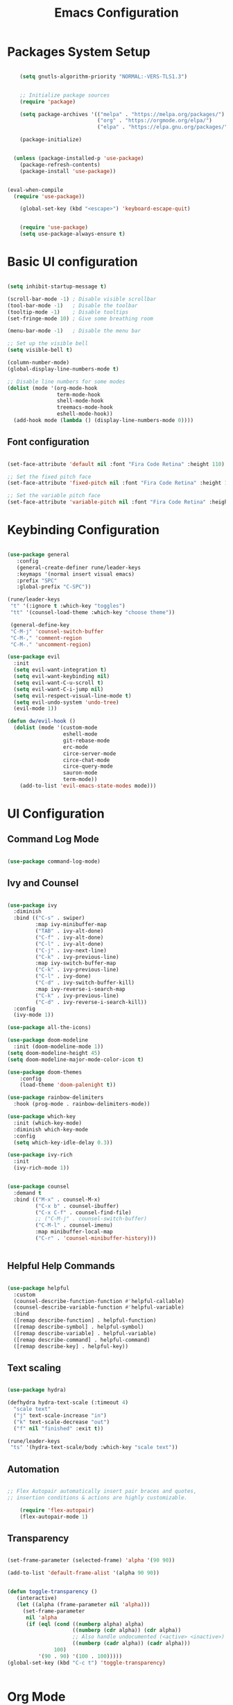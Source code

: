 
#+TITLE: Emacs Configuration
#+PROPERTY: header-args:emacs-lisp :tangle ./init.el :mkdirp yes

* Packages System Setup

#+begin_src emacs-lisp
    
      (setq gnutls-algorithm-priority "NORMAL:-VERS-TLS1.3")
    
    
      ;; Initialize package sources
      (require 'package)
    
      (setq package-archives '(("melpa" . "https://melpa.org/packages/")
                               ("org" . "https://orgmode.org/elpa/")
                               ("elpa" . "https://elpa.gnu.org/packages/")))
    
      (package-initialize)
    
    
    (unless (package-installed-p 'use-package)
      (package-refresh-contents)
      (package-install 'use-package))
    
    
  (eval-when-compile
    (require 'use-package))
    
      (global-set-key (kbd "<escape>") 'keyboard-escape-quit)
    
    
      (require 'use-package)
      (setq use-package-always-ensure t)
    
#+end_src

* Basic UI configuration

#+begin_src emacs-lisp
  
  (setq inhibit-startup-message t)
  
  (scroll-bar-mode -1) ; Disable visible scrollbar
  (tool-bar-mode -1)   ; Disable the toolbar
  (tooltip-mode -1)    ; Disable tooltips
  (set-fringe-mode 10) ; Give some breathing room
  
  (menu-bar-mode -1)   ; Disable the menu bar
  
  ;; Set up the visible bell
  (setq visible-bell t)
  
  (column-number-mode)
  (global-display-line-numbers-mode t)
  
  ;; Disable line numbers for some modes
  (dolist (mode '(org-mode-hook
                  term-mode-hook
                  shell-mode-hook
                  treemacs-mode-hook
                  eshell-mode-hook))
    (add-hook mode (lambda () (display-line-numbers-mode 0))))
  
#+end_src

** Font configuration

#+begin_src emacs-lisp

(set-face-attribute 'default nil :font "Fira Code Retina" :height 110)

;; Set the fixed pitch face
(set-face-attribute 'fixed-pitch nil :font "Fira Code Retina" :height 110)

;; Set the variable pitch face
(set-face-attribute 'variable-pitch nil :font "Fira Code Retina" :height 110)

#+end_src


* Keybinding Configuration

#+begin_src emacs-lisp

(use-package general
   :config
   (general-create-definer rune/leader-keys
   :keymaps '(normal insert visual emacs)
   :prefix "SPC"
   :global-prefix "C-SPC"))

(rune/leader-keys
 "t" '(:ignore t :which-key "toggles")
 "tt" '(counsel-load-theme :which-key "choose theme"))

 (general-define-key
 "C-M-j" 'counsel-switch-buffer
 "C-M-," 'comment-region
 "C-M-." 'uncomment-region)

(use-package evil
  :init
  (setq evil-want-integration t)
  (setq evil-want-keybinding nil)
  (setq evil-want-C-u-scroll t)
  (setq evil-want-C-i-jump nil)
  (setq evil-respect-visual-line-mode t)
  (setq evil-undo-system 'undo-tree)
  (evil-mode 1))

(defun dw/evil-hook ()
  (dolist (mode '(custom-mode
                  eshell-mode
                  git-rebase-mode
                  erc-mode
                  circe-server-mode
                  circe-chat-mode
                  circe-query-mode
                  sauron-mode
                  term-mode))
    (add-to-list 'evil-emacs-state-modes mode)))

#+end_src

* UI Configuration

** Command Log Mode

#+begin_src emacs-lisp

(use-package command-log-mode)

#+end_src

** Ivy and Counsel

#+begin_src emacs-lisp

(use-package ivy
  :diminish
  :bind (("C-s" . swiper)
         :map ivy-minibuffer-map
         ("TAB" . ivy-alt-done)
         ("C-f" . ivy-alt-done)
         ("C-l" . ivy-alt-done)
         ("C-j" . ivy-next-line)
         ("C-k" . ivy-previous-line)
         :map ivy-switch-buffer-map
         ("C-k" . ivy-previous-line)
         ("C-l" . ivy-done)
         ("C-d" . ivy-switch-buffer-kill)
         :map ivy-reverse-i-search-map
         ("C-k" . ivy-previous-line)
         ("C-d" . ivy-reverse-i-search-kill))
  :config
  (ivy-mode 1))

(use-package all-the-icons)

(use-package doom-modeline
  :init (doom-modeline-mode 1))
(setq doom-modeline-height 45)
(setq doom-modeline-major-mode-color-icon t)

(use-package doom-themes
	:config
	(load-theme 'doom-palenight t))

(use-package rainbow-delimiters
  :hook (prog-mode . rainbow-delimiters-mode))

(use-package which-key
  :init (which-key-mode)
  :diminish which-key-mode
  :config
  (setq which-key-idle-delay 0.3))

(use-package ivy-rich
  :init
  (ivy-rich-mode 1))


(use-package counsel
  :demand t
  :bind (("M-x" . counsel-M-x)
         ("C-x b" . counsel-ibuffer)
         ("C-x C-f" . counsel-find-file)
         ;; ("C-M-j" . counsel-switch-buffer)
         ("C-M-l" . counsel-imenu)
         :map minibuffer-local-map
         ("C-r" . 'counsel-minibuffer-history)))


#+end_src

** Helpful Help Commands

#+begin_src emacs-lisp
  
  (use-package helpful
    :custom
    (counsel-describe-function-function #'helpful-callable)
    (counsel-describe-variable-function #'helpful-variable)
    :bind
    ([remap describe-function] . helpful-function)
    ([remap describe-symbol] . helpful-symbol)
    ([remap describe-variable] . helpful-variable)
    ([remap describe-command] . helpful-command)
    ([remap describe-key] . helpful-key))
  
#+end_src

** Text scaling

#+begin_src emacs-lisp

(use-package hydra)

(defhydra hydra-text-scale (:timeout 4)
  "scale text"
  ("j" text-scale-increase "in")
  ("k" text-scale-decrease "out")
  ("f" nil "finished" :exit t))

(rune/leader-keys
 "ts" '(hydra-text-scale/body :which-key "scale text"))

#+end_src

** Automation

#+begin_src emacs-lisp
    
  ;; Flex Autopair automatically insert pair braces and quotes,
  ;; insertion conditions & actions are highly customizable.
    
      (require 'flex-autopair)
      (flex-autopair-mode 1)
    
#+end_src

** Transparency

#+begin_src emacs-lisp
  
  (set-frame-parameter (selected-frame) 'alpha '(90 90))
  
  (add-to-list 'default-frame-alist '(alpha 90 90))
  
  
  (defun toggle-transparency ()
     (interactive)
     (let ((alpha (frame-parameter nil 'alpha)))
       (set-frame-parameter
        nil 'alpha
        (if (eql (cond ((numberp alpha) alpha)
                       ((numberp (cdr alpha)) (cdr alpha))
                       ;; Also handle undocumented (<active> <inactive>) form.
                       ((numberp (cadr alpha)) (cadr alpha)))
                 100)
            '(90 . 90) '(100 . 100)))))
  (global-set-key (kbd "C-c t") 'toggle-transparency)
  
  
#+end_src

* Org Mode

** Basic Config

#+begin_src emacs-lisp

;; Turn on indentation and auto-fill mode for Org files
(defun dw/org-mode-setup ()
  (org-indent-mode)
  (variable-pitch-mode 1)
  (visual-line-mode 1))

  (use-package org
  :hook (org-mode . dw/org-mode-setup)
  :config
  (setq org-ellipsis " ▾"
	org-hide-emphasis-markers t)
  (setq org-agenda-start-with-log-mode t)
  (setq org-log-done 'time)
  (setq org-log-into-drawer t)
  (setq org-agenda-files
	'("~/.org")))


        (setq org-refile-targets
        '(("Archive.org" :maxlevel . 1)
	("Tasks.org" :maxlevel . 1)))

;; Save Org buffers refiling:
(advice-add 'org-refile :after 'org-save-all-org-buffers)

(use-package org-bullets
  :after org
  :hook (org-mode . org-bullets-mode)
  :custom
  (org-superstar-headline-bullets-list '("◉" "○" "●" "○" "●" "○" "●")))

 ;;(set-face-attribute 'org-document-title nil :font "Arial" :weight 'bold :height 1.3)

  (defun dw/org-mode-visual-fill ()
  (setq visual-fill-column-width 110
        visual-fill-column-center-text t)
        (visual-fill-column-mode 1))

(use-package visual-fill-column
        :hook (org-mode . dw/org-mode-visual-fill))


#+end_src

** Config Babel languages

#+begin_src emacs-lisp

(org-babel-do-load-languages
 'org-babel-load-languages
 '((emacs-lisp . t)
   (python . t)))

(push '("conf-unix" . conf-unix) org-src-lang-modes)

#+end_src

** Auto-tangle configuration files

#+begin_src emacs-lisp

;; Automatically tangle our Emacs.org config file when we save it

(defun efs/org-babel-tangle-config()
  (when (string-equal (buffer-file-name)
                      (expand-file-name "~/emacs.org"))

    ;; Dinamyc scoping to the rescue
    (let ((org-confirm-babel-evaluate nil))
      (org-babel-tangle))))

(add-hook 'org-mode-hook (lambda () (add-hook 'after-save-hook #'efs/org-babel-tangle-config)))

#+end_src

* Block Templates

#+begin_src emacs-lisp

;; This is needed as of Org 9.2
(require 'org-tempo)

(add-to-list 'org-structure-template-alist '("sh" . "src sh"))
(add-to-list 'org-structure-template-alist '("el" . "src emacs-lisp"))
(add-to-list 'org-structure-template-alist '("sc" . "src scheme"))
(add-to-list 'org-structure-template-alist '("ts" . "src typescript"))
(add-to-list 'org-structure-template-alist '("py" . "src python"))
(add-to-list 'org-structure-template-alist '("go" . "src go"))
(add-to-list 'org-structure-template-alist '("yaml" . "src yaml"))
(add-to-list 'org-structure-template-alist '("json" . "src json"))

#+end_src


#+begin_src emacs-lisp

(setq inferior-lisp-program "sbcl")

(use-package evil-collection
  :after evil
  :config
  (evil-collection-init))

;; (use-package undo-tree
;;   :init
;;   (global-undo-tree-mode 1))



#+end_src

* Terminals

** term-mode

#+begin_src emacs-lisp
  
  (use-package term
    :config
    (setq explicit-shell-file-name "bash")
    (setq term-prompt-regexp "^[^#$%>\n]*[#$%>] *"))
  
  (use-package eterm-256color
    :hook (term-mode . eterm-256color-mode))
  
#+end_src

** Eshell

#+begin_src emacs-lisp
  
  (defun efs/configure-eshell ()
  ;; Save command history when commands are entered
  (add-hook 'eshell-pre-command-hook 'eshell-save-some-history)
   
   ;; Truncate buffer for performance
  (add-to-list 'eshell-output-filter-functions 'eshell-truncate-buffer)
  
  ;; Bind some useful keys for evil-mode
  (evil-define-key '(normal insert visual) eshell-mode-map (kbd "C-r") 'counsel-esh-history)
  (evil-define-key '(normal insert visual) eshell-mode-map (kbd "<home>") 'eshell-bol)
  (evil-normalize-keymaps)
  
  (setq eshell-history-size         10000
        eshell-buffer-maximum-lines 10000
      eshell-hist-ignoredups t
      eshell-scroll-to-bottom-on-input t))
  
  (use-package eshell-git-prompt
    :after eshell)
  
  (use-package eshell
    :hook (eshell-first-mode . efs/configure-shell)
    :config
  
    (with-eval-after-load 'esh-opt
      (setq eshell-destroy-buffer-when-process-dies t)
      (setq eshell-visual-commands '("htop" "zsh" "vim")))
  
    (eshell-git-prompt-use-theme 'powerline))
  
  
#+end_src

* Development


** Comments

#+begin_src emacs-lisp
  
  (use-package evil-nerd-commenter
    :bind ("M-A" . evilnc-comment-or-uncomment-lines))
  
#+end_src

** Languages

*** Languages Servers Support

#+begin_src emacs-lisp
  
  (use-package company
  :ensure t
  :config
  (setq company-idle-delay 0.3)
  (global-company-mode 1)
  (global-set-key (kbd "C-<tab>") 'company-complete))
  
  (use-package company-box
    :hook (company-mode . company-box-mode))
  
   (use-package flycheck)
  
  (use-package lsp-mode
    :config
    (setq lsp-prefer-flymake nil)
    ;(setq lsp-clients-angular-language-server-command
          ;'("node"
            ;"C:/Users/user/AppData/Roaming/npm/node_modules/@angular/language-server"
            ;"--ngProbeLocations"
            ;"C:/Users/user/AppData/Roaming/npm/node_modules"
            ;"--tsProbeLocations"
            ;"C:/Users/user/AppData/Roaming/npm/node_modules"
            ;"--stdio"))
    :hook (php-mode . lsp)
    :commands lsp)
  
   (use-package lsp-ui
    :requires lsp-mode flycheck
    :config
    (setq lsp-ui-doc-enable t
    lsp-ui-doc-use-childframe t
    lsp-ui-doc-position 'top
    lsp-ui-doc-include-signature t
    lsp-ui-sideline-enable nil
    lsp-ui-flycheck-enable t
    lsp-ui-flycheck-list-position 'right
    lsp-ui-flycheck-live-reporting t
    lsp-ui-peek-enable t
    lsp-ui-peek-list-width 60
    lsp-ui-peek-peek-height 25
    lsp-ui-sideline-enable nil)
  
   (add-hook 'lsp-mode-hook 'lsp-ui-mode))
  
   (use-package lsp-treemacs
     :after lsp)
  
  (require 'treemacs-all-the-icons)
  (treemacs-load-theme "all-the-icons")
  (setq doom-themes-treemacs-theme "doom colors")
  
  
#+end_src

*** Typescript

#+begin_src emacs-lisp
  
  (use-package typescript-mode
  :mode "\\.ts\\'"
  :hook (typescript-mode . lsp-deferred)
  :config
  (setq typescript-indent-level 2))
  
#+end_src

*** PHP

#+begin_src emacs-lisp
  
  (use-package php-mode
   :ensure t
   :mode
   ("\\.php\\'" . php-mode))
  
  (add-to-list 'auto-mode-alist '("\\.php$" . php-mode))
  
  (use-package phpunit
   :ensure t)
  
  (provide 'lang-php)
  
#+end_src


** Projectile

#+begin_src emacs-lisp
  
  (use-package projectile
    :diminish projectile-mode
    :config (projectile-mode)
    :custom ((projectile-completion-system 'ivy))
    :bind ("C-M-p" . projectile-find-file)
    :bind-keymap
    ("C-c p" . projectile-command-map)
    :init
    (when (file-directory-p "~/Projects/Code")
      (setq projectile-project-search-path '("~/Projects/Code")))
    (setq projectile-switch-project-action #'projectile-dired))
  
  (use-package counsel-projectile
    :config (counsel-projectile-mode))
  
#+end_src

** Magit

#+begin_src emacs-lisp
          
  (use-package magit
    :bind ("C-M-;" . magit-status)
    :commands (magit-status magit-get-current-branch)
    :custom
    (magit-display-buffer-function #'magit-display-buffer-same-window-except-diff-v1))
  
  ;(use-package evil-magit
    ;:after magit)
  
  ;;(use-package forge)
  
  
  (rune/leader-keys
    "g"   '(:ignore t :which-key "git")
    "gs"  'magit-status
    "gd"  'magit-diff-unstaged
    "gc"  'magit-branch-or-checkout
    "gl"   '(:ignore t :which-key "log")
    "glc" 'magit-log-current
    "glf" 'magit-log-buffer-file
    "gb"  'magit-branch
    "gP"  'magit-push-current
    "gp"  'magit-pull-branch
    "gf"  'magit-fetch
    "gF"  'magit-fetch-all
    "gr"  'magit-rebase)
  
  
#+end_src


* File Management

** Dired

#+begin_src emacs-lisp
  
  (use-package dired
    :ensure nil
    :commands (dired dired-jump)
    :bind (("C-x C-j" . dired-jump))
    :custom ((dired-listing-switches "-agho --group-directories-first"))
    :config
    (evil-collection-define-key 'normal 'dired-mode-map
      "h" 'dired-single-up-directory
      "l" 'dired-single-buffer))
  
  (use-package dired-single
    :commands (dired dired-jump))
  
  (use-package all-the-icons-dired
    :hook (dired-mode . all-the-icons-dired-mode))
  
  ;; Hide dotfiles. To show files press H.
  (use-package dired-hide-dotfiles
    :hook (dired-mode . dired-hide-dotfiles-mode)
    :config
    (evil-collection-define-key 'normal 'dired-mode-map
      "H" 'dired-hide-dotfiles-mode))
  
#+end_src

* Window Management

** EXWM Configuration

#+begin_src emacs-lisp


 (defun efs/exwm-update-class ()
  (exwm-workspace-rename-buffer exwm-class-name))

(use-package exwm
  :config
  ;; Set the default number of workspaces
  (setq exwm-workspace-number 5)

  ;; When window "class" updates, use it to set the buffer name
  (add-hook 'exwm-update-class-hook #'efs/exwm-update-class)

  ;; Rebind CapsLock to Ctrl
  (start-process-shell-command "xmodmap" nil "xmodmap ~/.emacs.d/exwm/Xmodmap")

  ;; Set the screen resolution (update this to be the correct resolution for your screen!)
  (require 'exwm-randr)
  (exwm-randr-enable)
  ;; (start-process-shell-command "xrandr" nil "xrandr --output Virtual-1 --primary --mode 2048x1152 --pos 0x0 --rotate normal")

  ;; Load the system tray before exwm-init
  (require 'exwm-systemtray)
  (exwm-systemtray-enable)

  ;; These keys should always pass through to Emacs
  (setq exwm-input-prefix-keys
    '(?\C-x
      ?\C-u
      ?\C-h
      ?\M-x
      ?\M-`
      ?\M-&
      ?\M-:
      ?\C-\M-j  ;; Buffer list
      ?\C-\ ))  ;; Ctrl+Space

  ;; Ctrl+Q will enable the next key to be sent directly
  (define-key exwm-mode-map [?\C-q] 'exwm-input-send-next-key)

  ;; Set up global key bindings.  These always work, no matter the input state!
  ;; Keep in mind that changing this list after EXWM initializes has no effect.
  (setq exwm-input-global-keys
        `(
          ;; Reset to line-mode (C-c C-k switches to char-mode via exwm-input-release-keyboard)
          ([?\s-r] . exwm-reset)

          ;; Move between windows
          ([s-left] . windmove-left)
          ([s-right] . windmove-right)
          ([s-up] . windmove-up)
          ([s-down] . windmove-down)

          ;; Launch applications via shell command
          ([?\s-&] . (lambda (command)
                       (interactive (list (read-shell-command "$ ")))
                       (start-process-shell-command command nil command)))

          ;; Switch workspace
          ([?\s-w] . exwm-workspace-switch)
          ([?\s-`] . (lambda () (interactive) (exwm-workspace-switch-create 0)))

          ;; 's-N': Switch to certain workspace with Super (Win) plus a number key (0 - 9)
          ,@(mapcar (lambda (i)
                      `(,(kbd (format "s-%d" i)) .
                        (lambda ()
                          (interactive)
                          (exwm-workspace-switch-create ,i))))
                    (number-sequence 0 9))))

  (exwm-enable))   
  
  
#+end_src

